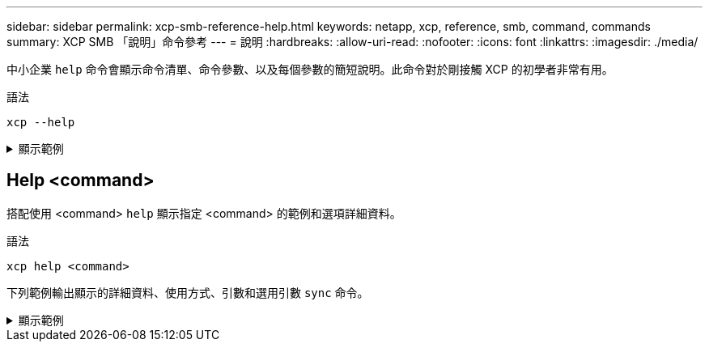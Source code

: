 ---
sidebar: sidebar 
permalink: xcp-smb-reference-help.html 
keywords: netapp, xcp, reference, smb, command, commands 
summary: XCP SMB 「說明」命令參考 
---
= 說明
:hardbreaks:
:allow-uri-read: 
:nofooter: 
:icons: font
:linkattrs: 
:imagesdir: ./media/


[role="lead"]
中小企業 `help` 命令會顯示命令清單、命令參數、以及每個參數的簡短說明。此命令對於剛接觸 XCP 的初學者非常有用。

.語法
[source, cli]
----
xcp --help
----
.顯示範例
[%collapsible]
====
[listing]
----
C:\Users\Administrator\Desktop\xcp>xcp --help
usage: xcp [-h] [-version]
            {scan,show,listen,configure,copy,sync,verify,license,activate,help}
            ...
optional arguments:
  -h, --help       show this help message and exit
  -version         show program's version number and exit

XCP commands:
  {scan,show,listen,configure,copy,sync,verify,license,activate,help}
    scan           Read all the files in a file tree
    show           Request information from host about SMB shares
    listen         Run xcp service
    configure      Configure xcp.ini file
    copy           Recursively copy everything from source to target
    sync           Sync target with source
    verify         Verify that the target is the same as the source
    license        Show xcp license info
    activate       Activate a license on the current host
    help           Show help for commands
----
====


== Help <command>

搭配使用 <command> `help` 顯示指定 <command> 的範例和選項詳細資料。

.語法
[source, cli]
----
xcp help <command>
----
下列範例輸出顯示的詳細資料、使用方式、引數和選用引數 `sync` 命令。

.顯示範例
[%collapsible]
====
[listing]
----
C:\Users\Administrator\Desktop\xcp>xcp help sync
usage: xcp sync [-h] [-v] [-parallel <n>] [-match <filter>] [-preserve-atime]
[-noatime] [-noctime] [-nomtime] [-noattrs]
[-noownership] [-atimewindow <float>] [-ctimewindow <float>]
[-mtimewindow <float>] [-acl] [-fallback-user FALLBACK_USER]
[-fallback-group FALLBACK_GROUP] [-l]
source target
Note: ONTAP does not let a SMB client modify COMPRESSED or ENCRYPTED attributes.
XCP sync will ignore these file attributes.
positional arguments:
source
target
optional arguments:
-h, --help            show this help message and exit
-v                    increase debug verbosity
-parallel <n>         number of concurrent processes (default: <cpu-count>)
-match <filter>       only process files and directories that match the filter
                      see `xcp help -match` for details)
-preserve-atime       restore last accessed date on source
-noatime              do not check file access time
-noctime              do not check file creation time
-nomtime              do not check file modification time
-noattrs              do not check attributes
-noownership          do not check ownership
-atimewindow <float>  acceptable access time difference in seconds
-ctimewindow <float>  acceptable creation time difference in seconds
-mtimewindow <float>  acceptable modification time difference in seconds
-acl                  copy security information
-fallback-user FALLBACK_USER
                      a user on the target machine to receive the permissions of local
(nondomain)source machine users (eg. domain\administrator)
-fallback-group       FALLBACK_GROUP
                      a group on the target machine to receive the permissions oflocal
(non-domain) source machine groups (eg. domain\administrators)
-l                    increase output
-root                 sync acl for root directory
C:\Users\Administrator\Desktop\xcp>
----
====